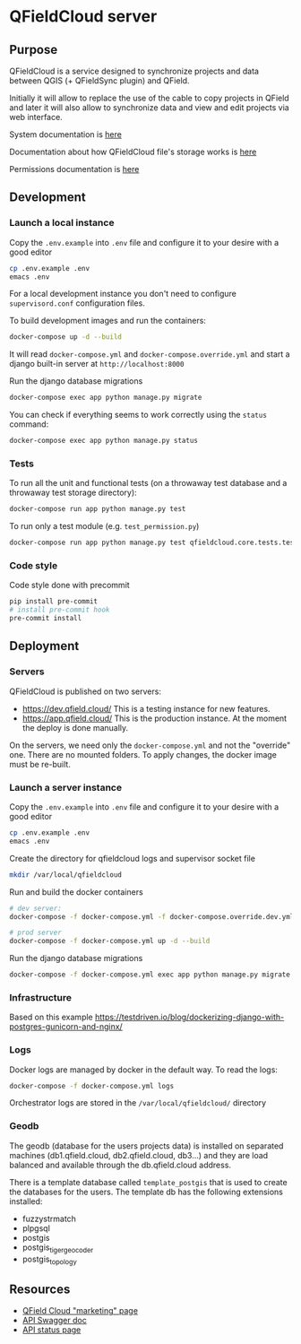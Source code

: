 * QFieldCloud server
[[./docs/assets/images/logo.png]]
[[https://github.com/opengisch/qfieldcloud/workflows/Deploy%20on%20dev.qfield.cloud/badge.svg]]
[[https://github.com/opengisch/status.qfield.cloud/workflows/dev.qfield.cloud%20APIs%20status/badge.svg]]
[[https://github.com/opengisch/status.qfield.cloud/workflows/app.qfield.cloud%20APIs%20status/badge.svg]]
** Purpose
   QFieldCloud is a service designed to synchronize projects and data
   between QGIS (+ QFieldSync plugin) and QField.

   Initially it will allow to replace the use of the cable to copy
   projects in QField and later it will also allow to synchronize data
   and view and edit projects via web interface.

   System documentation is [[https://github.com/opengisch/qfieldcloud/blob/master/docs/system_documentation.org][here]]

   Documentation about how QFieldCloud file's storage works is [[https://github.com/opengisch/qfieldcloud/blob/master/docs/storage.org][here]]

   Permissions documentation is [[https://github.com/opengisch/qfieldcloud/blob/master/docs/permissions.org][here]]
** Development
*** Launch a local instance
    Copy the =.env.example= into =.env= file and configure it to your
    desire with a good editor
    #+begin_src sh
      cp .env.example .env
      emacs .env
    #+end_src
    For a local development instance you don't need to configure
    =supervisord.conf= configuration files.

    To build development images and run the containers:
    #+begin_src sh
      docker-compose up -d --build
    #+end_src

    It will read =docker-compose.yml= and =docker-compose.override.yml=
    and start a django built-in server at =http://localhost:8000=

    Run the django database migrations
    #+begin_src sh
      docker-compose exec app python manage.py migrate
    #+end_src

    You can check if everything seems to work correctly using the
    =status= command:
    #+begin_src sh
      docker-compose exec app python manage.py status
    #+end_src
*** Tests
    To run all the unit and functional tests (on a throwaway test
    database and a throwaway test storage directory):
    #+begin_src sh
      docker-compose run app python manage.py test
    #+end_src

    To run only a test module (e.g. =test_permission.py=)
    #+begin_src sh
      docker-compose run app python manage.py test qfieldcloud.core.tests.test_permission
    #+end_src
*** Code style
    Code style done with precommit
    #+begin_src sh
      pip install pre-commit
      # install pre-commit hook
      pre-commit install
    #+end_src

** Deployment
*** Servers
    QFieldCloud is published on two servers:
    - https://dev.qfield.cloud/ This is a testing instance for new
      features.
    - https://app.qfield.cloud/ This is the production instance. At
      the moment the deploy is done manually.

    On the servers, we need only the =docker-compose.yml= and not the
    "override" one. There are no mounted folders. To apply changes,
    the docker image must be re-built.
*** Launch a server instance
    Copy the =.env.example= into =.env= file and configure it to your
    desire with a good editor
    #+begin_src sh
      cp .env.example .env
      emacs .env
    #+end_src

    Create the directory for qfieldcloud logs and supervisor socket file
    #+begin_src sh
      mkdir /var/local/qfieldcloud
    #+end_src

    Run and build the docker containers
    #+begin_src sh
      # dev server:
      docker-compose -f docker-compose.yml -f docker-compose.override.dev.yml up -d --build

      # prod server
      docker-compose -f docker-compose.yml up -d --build
    #+end_src

    Run the django database migrations
    #+begin_src sh
      docker-compose -f docker-compose.yml exec app python manage.py migrate
    #+end_src

*** Infrastructure
    Based on this example
    https://testdriven.io/blog/dockerizing-django-with-postgres-gunicorn-and-nginx/
*** Logs
    Docker logs are managed by docker in the default way. To read the logs:
    #+begin_src sh
      docker-compose -f docker-compose.yml logs
    #+end_src

    Orchestrator logs are stored in the ~/var/local/qfieldcloud/~ directory
*** Geodb
    The geodb (database for the users projects data) is installed on
    separated machines (db1.qfield.cloud, db2.qfield.cloud, db3...)
    and they are load balanced and available through the
    db.qfield.cloud address.

    There is a template database called
    =template_postgis= that is used to create the databases for the
    users. The template db has the following extensions installed:
    - fuzzystrmatch
    - plpgsql
    - postgis
    - postgis_tiger_geocoder
    - postgis_topology
** Resources
   - [[https://qfield.cloud][QField Cloud "marketing" page]]
   - [[https://app.qfield.cloud/swagger/][API Swagger doc]]
   - [[http://status.qfield.cloud/][API status page]]
